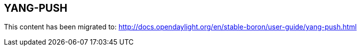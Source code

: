 == YANG-PUSH

This content has been migrated to: http://docs.opendaylight.org/en/stable-boron/user-guide/yang-push.html
